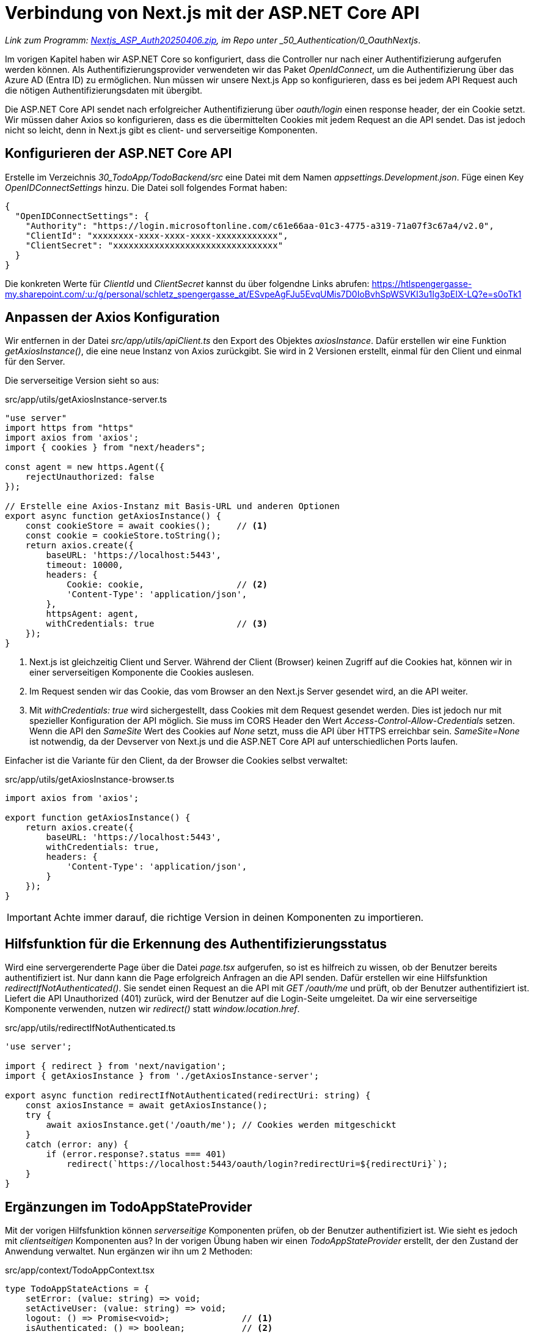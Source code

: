 = Verbindung von Next.js mit der ASP.NET Core API
:source-highlighter: rouge
ifndef::env-github[:icons: font]
ifdef::env-github[]
:caution-caption: :fire:
:important-caption: :exclamation:
:note-caption: :paperclip:
:tip-caption: :bulb:
:warning-caption: :warning:
endif::[]

[.lead]
_Link zum Programm: link:./Nextjs_ASP_Auth20250406.zip[Nextjs_ASP_Auth20250406.zip], im Repo unter _50_Authentication/0_OauthNextjs_.


Im vorigen Kapitel haben wir ASP.NET Core so konfiguriert, dass die Controller nur nach einer Authentifizierung aufgerufen werden können.
Als Authentifizierungsprovider verwendeten wir das Paket _OpenIdConnect_, um die Authentifizierung über das Azure AD (Entra ID) zu ermöglichen.
Nun müssen wir unsere Next.js App so konfigurieren, dass es bei jedem API Request auch die nötigen Authentifizierungsdaten mit übergibt.

Die ASP.NET Core API sendet nach erfolgreicher Authentifizierung über _oauth/login_ einen response header, der ein Cookie setzt.
Wir müssen daher Axios so konfigurieren, dass es die übermittelten Cookies mit jedem Request an die API sendet.
Das ist jedoch nicht so leicht, denn in Next.js gibt es client- und serverseitige Komponenten.

== Konfigurieren der ASP.NET Core API

Erstelle im Verzeichnis _30_TodoApp/TodoBackend/src_ eine Datei mit dem Namen _appsettings.Development.json_.
Füge einen Key _OpenIDConnectSettings_ hinzu.
Die Datei soll folgendes Format haben:

[source,json]
----
{
  "OpenIDConnectSettings": {
    "Authority": "https://login.microsoftonline.com/c61e66aa-01c3-4775-a319-71a07f3c67a4/v2.0",
    "ClientId": "xxxxxxxx-xxxx-xxxx-xxxx-xxxxxxxxxxxx",
    "ClientSecret": "xxxxxxxxxxxxxxxxxxxxxxxxxxxxxxxx"
  }
}
----

Die konkreten Werte für _ClientId_ und _ClientSecret_ kannst du über folgendne Links abrufen:
https://htlspengergasse-my.sharepoint.com/:u:/g/personal/schletz_spengergasse_at/ESvpeAgFJu5EvqUMis7D0IoBvhSpWSVKI3u1Ig3pEIX-LQ?e=s0oTk1 

== Anpassen der Axios Konfiguration

Wir entfernen in der Datei _src/app/utils/apiClient.ts_ den Export des Objektes _axiosInstance_.
Dafür erstellen wir eine Funktion _getAxiosInstance()_, die eine neue Instanz von Axios zurückgibt.
Sie wird in 2 Versionen erstellt, einmal für den Client und einmal für den Server.

Die serverseitige Version sieht so aus:

.src/app/utils/getAxiosInstance-server.ts
[source,typescript]
----
"use server"
import https from "https"
import axios from 'axios';
import { cookies } from "next/headers";

const agent = new https.Agent({
    rejectUnauthorized: false
});

// Erstelle eine Axios-Instanz mit Basis-URL und anderen Optionen
export async function getAxiosInstance() {
    const cookieStore = await cookies();     // <1>
    const cookie = cookieStore.toString();
    return axios.create({
        baseURL: 'https://localhost:5443',
        timeout: 10000,
        headers: {
            Cookie: cookie,                  // <2>
            'Content-Type': 'application/json',
        },
        httpsAgent: agent,
        withCredentials: true                // <3>
    });
}
----

<1> Next.js ist gleichzeitig Client und Server.
Während der Client (Browser) keinen Zugriff auf die Cookies hat, können wir in einer serverseitigen Komponente die Cookies auslesen.
<2> Im Request senden wir das Cookie, das vom Browser an den Next.js Server gesendet wird, an die API weiter.
<3> Mit _withCredentials: true_ wird sichergestellt, dass Cookies mit dem Request gesendet werden.
Dies ist jedoch nur mit spezieller Konfiguration der API möglich. Sie muss im CORS Header den Wert _Access-Control-Allow-Credentials_ setzen.
Wenn die API den _SameSite_ Wert des Cookies auf _None_ setzt, muss die API über HTTPS erreichbar sein.
_SameSite=None_ ist notwendig, da der Devserver von Next.js und die ASP.NET Core API auf unterschiedlichen Ports laufen.

Einfacher ist die Variante für den Client, da der Browser die Cookies selbst verwaltet:

.src/app/utils/getAxiosInstance-browser.ts
[source,typescript]
----
import axios from 'axios';

export function getAxiosInstance() {
    return axios.create({
        baseURL: 'https://localhost:5443',
        withCredentials: true,
        headers: {
            'Content-Type': 'application/json',
        }
    });
}
----

IMPORTANT: Achte immer darauf, die richtige Version in deinen Komponenten zu importieren.

== Hilfsfunktion für die Erkennung des Authentifizierungsstatus

Wird eine servergerenderte Page über die Datei _page.tsx_ aufgerufen, so ist es hilfreich zu wissen, ob der Benutzer bereits authentifiziert ist.
Nur dann kann die Page erfolgreich Anfragen an die API senden.
Dafür erstellen wir eine Hilfsfunktion _redirectIfNotAuthenticated()_.
Sie sendet einen Request an die API mit _GET /oauth/me_ und prüft, ob der Benutzer authentifiziert ist.
Liefert die API Unauthorized (401) zurück, wird der Benutzer auf die Login-Seite umgeleitet.
Da wir eine serverseitige Komponente verwenden, nutzen wir _redirect()_ statt _window.location.href_.

.src/app/utils/redirectIfNotAuthenticated.ts
[source,typescript]
----
'use server';

import { redirect } from 'next/navigation';
import { getAxiosInstance } from './getAxiosInstance-server';

export async function redirectIfNotAuthenticated(redirectUri: string) {
    const axiosInstance = await getAxiosInstance();
    try {
        await axiosInstance.get('/oauth/me'); // Cookies werden mitgeschickt
    }
    catch (error: any) {
        if (error.response?.status === 401)
            redirect(`https://localhost:5443/oauth/login?redirectUri=${redirectUri}`);
    }
}
----

== Ergänzungen im TodoAppStateProvider

Mit der vorigen Hilfsfunktion können _serverseitige_ Komponenten prüfen, ob der Benutzer authentifiziert ist.
Wie sieht es jedoch mit _clientseitigen_ Komponenten aus?
In der vorigen Übung haben wir einen _TodoAppStateProvider_ erstellt, der den Zustand der Anwendung verwaltet.
Nun ergänzen wir ihn um 2 Methoden:

.src/app/context/TodoAppContext.tsx
[source,typescript]
----
type TodoAppStateActions = {
    setError: (value: string) => void;
    setActiveUser: (value: string) => void;
    logout: () => Promise<void>;              // <1>
    isAuthenticated: () => boolean;           // <2>
};
----

<1> Mit dieser Methode kann eine clientseitige Komponente einen Abmeldelink anbieten und diese Methode aufrufen.
<2> Dies ist für die Prüfung des Authentifizierungsstatus auf der Clientseite notwendig.

In der Funktion _TodoAppStateProvider_ werden nun die Methoden implementiert.
Weiters wollen wir beim Laden des Providers prüfen, ob der Benutzer bereits authentifiziert ist.
Daher verwenden wir _useEffect()_, um einen Request an _/oauth/me_ zu senden.
Damit wird schon zu Beginn der richtige State für die Variable _activeUser_ gesetzt.

.src/app/context/TodoAppContext.tsx
[source,typescript]
----
export function TodoAppStateProvider({ children }: { children: ReactNode }) {
    const [state, setState] = useState<TodoAppState>({ error: "", activeUser: "" });
    const setError = (value: string) => setState(prev => ({ ...prev, error: value }));
    const setActiveUser = (value: string) => setState(prev => ({ ...prev, activeUser: value }));
    const isAuthenticated = () => !!state.activeUser;
    const logout = async () => {
        setState(prev => ({ ...prev, activeUser: "" }));
        try {
            const axios = await getAxiosInstance();
            await axios.get("/oauth/logout");
            window.location.href = "/";
        } catch (err) {
            console.error("Logout failed", err);
        }
    };
    
        
    useEffect(() => {
        async function fetchUser() {
            try {
                const axiosInstance = await getAxiosInstance();
                const response = await axiosInstance.get("/oauth/me");
                if (response.status === 200 && response.data?.username) {
                    setActiveUser(response.data.username);
                } else {
                    setActiveUser("");
                }
            } catch (error: any) {
                setActiveUser("");
            }
        }
        fetchUser();
    }, []);

    return (
        <TodoAppContext.Provider value={{ ...state, actions: { setError, setActiveUser, logout, isAuthenticated } }}>
            {children}
        </TodoAppContext.Provider>
    );
}
----


== Abfragen der Authentifizierungsinfos

In der Kompomente _src/app/categories/page.tsx_ (serverseitige Komponente) kann mit der Funktion _redirectIfNotAuthenticated()_ geprüft werden, ob der Benutzer authentifiziert ist.

[source.tsx]
----
export default async function CategoryPage() {
  await redirectIfNotAuthenticated("http://localhost:3000/categories");
  const response = await getCategories();

  return (
    <div>
      <h1>Categories</h1>
      {!isErrorResponse(response) ? (
        <div>
          <CategoryList categories={response} />
          <h2>Add category</h2>
          <CategoryAdd />
        </div>
      )
        : <div className="errorbox">{response.message}</div>}

    </div>
  );
}
----

In einer clientseitigen Komponente wie unserer Navbar in _src/app/components/Navbar.tsx_ können wir den App State verwenden:

[source.tsx]
----
export default function Navbar() {
    const pathname = usePathname(); // Aktuellen Pfad abrufen
    const todoAppState = useTodoAppState(); // Zustand des Todo-App-Kontexts abrufen
    return (
            {/* ... */}
            {todoAppState.actions.isAuthenticated() && (
                <div>
                    <p>Angemeldet als {todoAppState.activeUser}</p>
                    <p className={styles.link} onClick={() =>
                        todoAppState.actions.logout()}>Logout</p>
                </div>)}
    );
}
----

